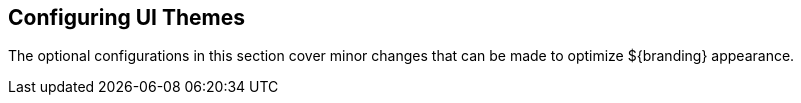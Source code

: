 :title: Configuring UI Themes
:type: configuringIntro
:status: published
:parent: Configuring
:order: 11
:Summary: Configuring UI themes.

== {title}

The optional configurations in this section cover minor changes that can be made to optimize ${branding} appearance.